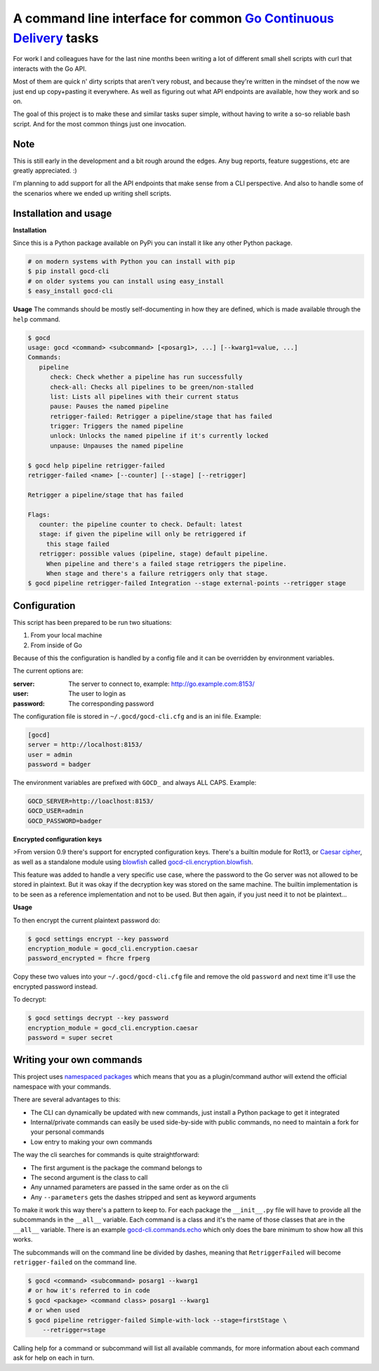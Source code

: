 A command line interface for common `Go Continuous Delivery`_ tasks
===================================================================

.. image:: http://codecov.io/github/gaqzi/gocd-cli/coverage.svg?branch=master
   :target: http://codecov.io/github/gaqzi/gocd-cli?branch=master
   :alt: Coverage Status

.. image:: https://snap-ci.com/gaqzi/gocd-cli/branch/master/build_image
   :target: https://snap-ci.com/gaqzi/gocd-cli/branch/master
   :alt: Build Status

.. image:: https://img.shields.io/pypi/v/gocd-cli.svg
   :target: https://pypi.python.org/pypi/gocd-cli/
   :alt: Latest Version

.. image:: https://img.shields.io/pypi/dm/gocd-cli.svg
   :target: https://pypi.python.org/pypi/gocd-cli/
   :alt: Downloads

.. image:: https://img.shields.io/pypi/pyversions/gocd-cli.svg
   :target: https://pypi.python.org/pypi/gocd-cli/
   :alt: Python versions   

.. image:: https://img.shields.io/pypi/status/gocd-cli.svg
   :target: https://pypi.python.org/pypi/gocd-cli/
   :alt: Package status

For work I and colleagues have for the last nine months been writing a lot of
different small shell scripts with curl that interacts with the Go API.

Most of them are quick n' dirty scripts that aren't very robust, and because
they're written in the mindset of the now we just end up copy+pasting it
everywhere. As well as figuring out what API endpoints are available, how they
work and so on.

The goal of this project is to make these and similar tasks super simple,
without having to write a so-so reliable bash script. And for the most common
things just one invocation.

Note
----

This is still early in the development and a bit rough around the edges.
Any bug reports, feature suggestions, etc are greatly appreciated. :)

I'm planning to add support for all the API endpoints that make sense from a CLI
perspective. And also to handle some of the scenarios where we ended up writing
shell scripts.

Installation and usage
----------------------

**Installation**

Since this is a Python package available on PyPi you can install it like 
any other Python package.

.. code-block:: shell

    # on modern systems with Python you can install with pip
    $ pip install gocd-cli
    # on older systems you can install using easy_install
    $ easy_install gocd-cli


**Usage**
The commands should be mostly self-documenting in how they are defined,
which is made available through the ``help`` command.

.. code-block:: shell

    $ gocd
    usage: gocd <command> <subcommand> [<posarg1>, ...] [--kwarg1=value, ...]
    Commands:
       pipeline
          check: Check whether a pipeline has run successfully
          check-all: Checks all pipelines to be green/non-stalled
          list: Lists all pipelines with their current status
          pause: Pauses the named pipeline
          retrigger-failed: Retrigger a pipeline/stage that has failed
          trigger: Triggers the named pipeline
          unlock: Unlocks the named pipeline if it's currently locked
          unpause: Unpauses the named pipeline

    $ gocd help pipeline retrigger-failed
    retrigger-failed <name> [--counter] [--stage] [--retrigger]

    Retrigger a pipeline/stage that has failed

    Flags:
       counter: the pipeline counter to check. Default: latest
       stage: if given the pipeline will only be retriggered if
         this stage failed
       retrigger: possible values (pipeline, stage) default pipeline.
         When pipeline and there's a failed stage retriggers the pipeline.
         When stage and there's a failure retriggers only that stage.
    $ gocd pipeline retrigger-failed Integration --stage external-points --retrigger stage

Configuration
-------------

This script has been prepared to be run two situations:

1. From your local machine
2. From inside of Go

Because of this the configuration is handled by a config file and
it can be overridden by environment variables.

The current options are:

:server: The server to connect to, example: http://go.example.com:8153/
:user: The user to login as
:password: The corresponding password

The configuration file is stored in ``~/.gocd/gocd-cli.cfg`` and is an ini file.
Example:

.. code-block:: ini

  [gocd]
  server = http://localhost:8153/
  user = admin
  password = badger

The environment variables are prefixed with ``GOCD_`` and always ALL CAPS.
Example:

.. code-block:: shell

  GOCD_SERVER=http://loaclhost:8153/
  GOCD_USER=admin
  GOCD_PASSWORD=badger

**Encrypted configuration keys**

>From version 0.9 there's support for encrypted configuration keys.
There's a builtin module for Rot13, or `Caesar cipher`_, as well as
a standalone module using `blowfish`_ called `gocd-cli.encryption.blowfish`_.

This feature was added to handle a very specific use case, where the
password to the Go server was not allowed to be stored in plaintext. But
it was okay if the decryption key was stored on the same machine. The
builtin implementation is to be seen as a reference implementation and
not to be used. But then again, if you just need it to not be plaintext…

**Usage**

To then encrypt the current plaintext password do:

.. code-block:: shell

    $ gocd settings encrypt --key password
    encryption_module = gocd_cli.encryption.caesar
    password_encrypted = fhcre frperg

Copy these two values into your ``~/.gocd/gocd-cli.cfg`` file and remove
the old ``password`` and next time it'll use the encrypted password instead.

To decrypt:

.. code-block:: shell

    $ gocd settings decrypt --key password
    encryption_module = gocd_cli.encryption.caesar
    password = super secret

Writing your own commands
-------------------------

This project uses `namespaced packages`_ which means that you as a 
plugin/command author will extend the official namespace with your 
commands. 

There are several advantages to this:

* The CLI can dynamically be updated with new commands, just 
  install a Python package to get it integrated
* Internal/private commands can easily be used side-by-side with public
  commands, no need to maintain a fork for your personal commands
* Low entry to making your own commands

The way the cli searches for commands is quite straightforward:

* The first argument is the package the command belongs to
* The second argument is the class to call
* Any unnamed parameters are passed in the same order as on the cli
* Any ``--parameters`` gets the dashes stripped and sent as keyword arguments

To make it work this way there's a pattern to keep to. For each package the
``__init__.py`` file will have to provide all the subcommands in the ``__all__``
variable. Each command is a class and it's the name of those classes that are in
the ``__all__`` variable. There is an example `gocd-cli.commands.echo`_ 
which only does the bare minimum to show how all this works.

The subcommands will on the command line be divided by dashes, meaning that
``RetriggerFailed`` will become ``retrigger-failed`` on the command line.

.. code-block:: shell

    $ gocd <command> <subcommand> posarg1 --kwarg1
    # or how it's referred to in code
    $ gocd <package> <command class> posarg1 --kwarg1
    # or when used
    $ gocd pipeline retrigger-failed Simple-with-lock --stage=firstStage \
        --retrigger=stage

Calling help for a command or subcommand will list all available commands, for
more information about each command ask for help on each in turn.

.. _`Go Continuous Delivery`: http://go.cd/
.. _namespaced packages: http://pythonhosted.org/setuptools/setuptools.html#namespace-packages
.. _gocd-cli.commands.echo: https://github.com/gaqzi/gocd-cli.commands.echo
.. _Caesar cipher: https://en.wikipedia.org/wiki/Caesar_cipher
.. _gocd-cli.encryption.blowfish: https://github.com/gaqzi/gocd-cli.encryption.blowfish
.. _blowfish: https://en.wikipedia.org/wiki/Blowfish_(cipher)


